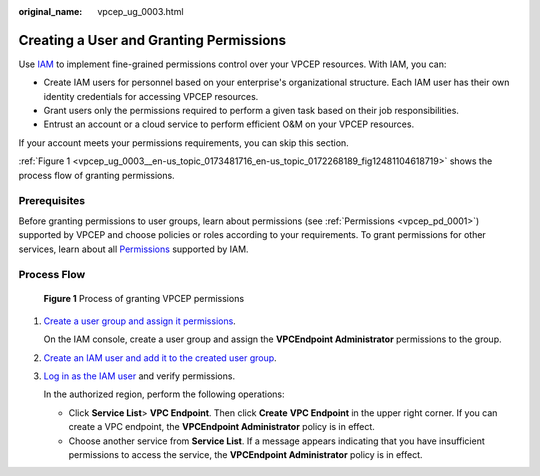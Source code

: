 :original_name: vpcep_ug_0003.html

.. _vpcep_ug_0003:

Creating a User and Granting Permissions
========================================

Use `IAM <https://docs.otc.t-systems.com/identity-access-management/umn/service_overview/what_is_iam.html>`__ to implement fine-grained permissions control over your VPCEP resources. With IAM, you can:

-  Create IAM users for personnel based on your enterprise's organizational structure. Each IAM user has their own identity credentials for accessing VPCEP resources.
-  Grant users only the permissions required to perform a given task based on their job responsibilities.
-  Entrust an account or a cloud service to perform efficient O&M on your VPCEP resources.

If your account meets your permissions requirements, you can skip this section.

:ref:`Figure 1 <vpcep_ug_0003__en-us_topic_0173481716_en-us_topic_0172268189_fig12481104618719>` shows the process flow of granting permissions.

Prerequisites
-------------

Before granting permissions to user groups, learn about permissions (see :ref:`Permissions <vpcep_pd_0001>`) supported by VPCEP and choose policies or roles according to your requirements. To grant permissions for other services, learn about all `Permissions <https://docs.otc.t-systems.com/additional/permissions.html>`__ supported by IAM.

Process Flow
------------

.. _vpcep_ug_0003__en-us_topic_0173481716_en-us_topic_0172268189_fig12481104618719:

.. figure:: /_static/images/en-us_image_0000001089067433.png
   :alt: **Figure 1** Process of granting VPCEP permissions

   **Figure 1** Process of granting VPCEP permissions

#. `Create a user group and assign it permissions <https://docs.otc.t-systems.com/identity-access-management/umn/getting_started/creating_a_user_group_and_assigning_permissions.html>`__.

   On the IAM console, create a user group and assign the **VPCEndpoint Administrator** permissions to the group.

#. `Create an IAM user and add it to the created user group <https://docs.otc.t-systems.com/identity-access-management/umn/getting_started/creating_a_user_and_adding_the_user_to_a_user_group.html>`__.

#. `Log in as the IAM user <https://docs.otc.t-systems.com/identity-access-management/umn/getting_started/logging_in_as_a_user.html>`__ and verify permissions.

   In the authorized region, perform the following operations:

   -  Click **Service List**> **VPC Endpoint**. Then click **Create** **VPC Endpoint** in the upper right corner. If you can create a VPC endpoint, the **VPCEndpoint Administrator** policy is in effect.
   -  Choose another service from **Service List**. If a message appears indicating that you have insufficient permissions to access the service, the **VPCEndpoint Administrator** policy is in effect.
